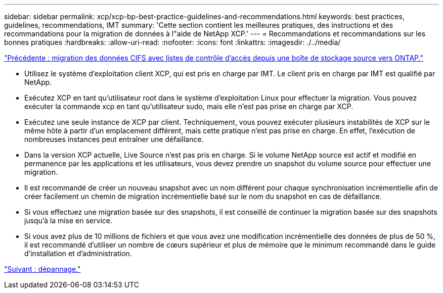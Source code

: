 ---
sidebar: sidebar 
permalink: xcp/xcp-bp-best-practice-guidelines-and-recommendations.html 
keywords: best practices, guidelines, recommendations, IMT 
summary: 'Cette section contient les meilleures pratiques, des instructions et des recommandations pour la migration de données à l"aide de NetApp XCP.' 
---
= Recommandations et recommandations sur les bonnes pratiques
:hardbreaks:
:allow-uri-read: 
:nofooter: 
:icons: font
:linkattrs: 
:imagesdir: ./../media/


link:xcp-bp-cifs-data-migration-with-acls-from-a-source-storage-box-to-ontap.html["Précédente : migration des données CIFS avec listes de contrôle d'accès depuis une boîte de stockage source vers ONTAP."]

* Utilisez le système d'exploitation client XCP, qui est pris en charge par IMT. Le client pris en charge par IMT est qualifié par NetApp.
* Exécutez XCP en tant qu'utilisateur root dans le système d'exploitation Linux pour effectuer la migration. Vous pouvez exécuter la commande xcp en tant qu'utilisateur sudo, mais elle n'est pas prise en charge par XCP.
* Exécutez une seule instance de XCP par client. Techniquement, vous pouvez exécuter plusieurs instabilités de XCP sur le même hôte à partir d'un emplacement différent, mais cette pratique n'est pas prise en charge. En effet, l'exécution de nombreuses instances peut entraîner une défaillance.
* Dans la version XCP actuelle, Live Source n'est pas pris en charge. Si le volume NetApp source est actif et modifié en permanence par les applications et les utilisateurs, vous devez prendre un snapshot du volume source pour effectuer une migration.
* Il est recommandé de créer un nouveau snapshot avec un nom différent pour chaque synchronisation incrémentielle afin de créer facilement un chemin de migration incrémentielle basé sur le nom du snapshot en cas de défaillance.
* Si vous effectuez une migration basée sur des snapshots, il est conseillé de continuer la migration basée sur des snapshots jusqu'à la mise en service.
* Si vous avez plus de 10 millions de fichiers et que vous avez une modification incrémentielle des données de plus de 50 %, il est recommandé d'utiliser un nombre de cœurs supérieur et plus de mémoire que le minimum recommandé dans le guide d'installation et d'administration.


link:xcp-bp-troubleshooting.html["Suivant : dépannage."]
